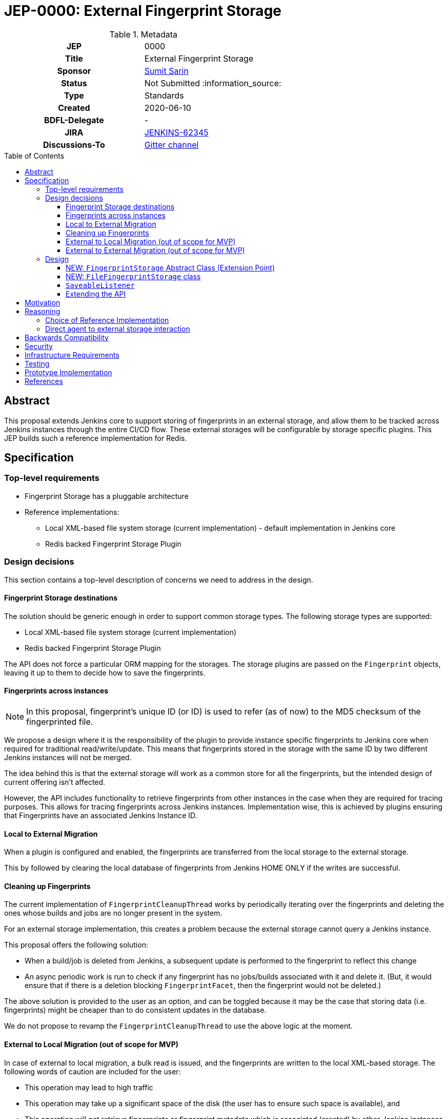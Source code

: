 = JEP-0000: External Fingerprint Storage
:toc: preamble
:toclevels: 3
ifdef::env-github[]
:tip-caption: :bulb:
:note-caption: :information_source:
:important-caption: :heavy_exclamation_mark:
:caution-caption: :fire:
:warning-caption: :warning:
endif::[]

.Metadata
[cols="1h,1"]
|===
| JEP
| 0000

| Title
| External Fingerprint Storage

| Sponsor
| link:https://github.com/stellargo[Sumit Sarin]

// Use the script `set-jep-status <jep-number> <status>` to update the status.
| Status
| Not Submitted :information_source:

| Type
| Standards

| Created
| 2020-06-10

| BDFL-Delegate
| -

//
//
// Uncomment if there is an associated placeholder JIRA issue.
| JIRA
| https://issues.jenkins-ci.org/browse/JENKINS-62345[JENKINS-62345]
//
//
// Uncomment if discussion will occur in forum other than jenkinsci-dev@ mailing list.
| Discussions-To
| link:https://gitter.im/jenkinsci/external-fingerprint-storage[Gitter channel]
//
//
// Uncomment if this JEP depends on one or more other JEPs.
//| Requires
//| :bulb: JEP-NUMBER, JEP-NUMBER... :bulb:
//
//
// Uncomment and fill if this JEP is rendered obsolete by a later JEP
//| Superseded-By
//| :bulb: JEP-NUMBER :bulb:
//
//
// Uncomment when this JEP status is set to Accepted, Rejected or Withdrawn.
//| Resolution
//| :bulb: Link to relevant post in the jenkinsci-dev@ mailing list archives :bulb:

|===

== Abstract

This proposal extends Jenkins core to support storing of fingerprints in an external storage, and allow them to be tracked across Jenkins instances through the entire CI/CD flow.
These external storages will be configurable by storage specific plugins.
This JEP builds such a reference implementation for Redis.

== Specification

=== Top-level requirements

* Fingerprint Storage has a pluggable architecture
* Reference implementations:

** Local XML-based file system storage (current implementation) - default implementation in Jenkins core
** Redis backed Fingerprint Storage Plugin

=== Design decisions

This section contains a top-level description of concerns we need to address in the design.

==== Fingerprint Storage destinations

The solution should be generic enough in order to support common storage types. The following storage types are supported:

* Local XML-based file system storage (current implementation)
* Redis backed Fingerprint Storage Plugin

The API does not force a particular ORM mapping for the storages.
The storage plugins are passed on the `Fingerprint` objects, leaving it up to them to decide how to save the fingerprints.

==== Fingerprints across instances

[NOTE]
====
In this proposal, fingerprint's unique ID (or ID) is used to refer (as of now) to the MD5 checksum of the fingerprinted file.
====

We propose a design where it is the responsibility of the plugin to provide instance specific fingerprints to Jenkins core when required for traditional read/write/update.
This means that fingerprints stored in the storage with the same ID by two different Jenkins instances will not be merged.

The idea behind this is that the external storage will work as a common store for all the fingerprints, but the intended design of current offering isn’t affected.

However, the API includes functionality to retrieve fingerprints from other instances in the case when they are required for tracing purposes.
This allows for tracing fingerprints across Jenkins instances.
Implementation wise, this is achieved by plugins ensuring that Fingerprints have an associated Jenkins Instance ID.

==== Local to External Migration

When a plugin is configured and enabled, the fingerprints are transferred from the local storage to the external storage.

This by followed by clearing the local database of fingerprints from Jenkins HOME ONLY if the writes are successful.

==== Cleaning up Fingerprints

The current implementation of `FingerprintCleanupThread` works by periodically iterating over the fingerprints and deleting the ones whose builds and jobs are no longer present in the system.

For an external storage implementation, this creates a problem because the external storage cannot query a Jenkins instance.

This proposal offers the following solution:

* When a build/job is deleted from Jenkins, a subsequent update is performed to the fingerprint to reflect this change
* An async periodic work is run to check if any fingerprint has no jobs/builds associated with it and delete it. (But, it would ensure that if there is a deletion blocking `FingerprintFacet`, then the fingerprint would not be deleted.)

The above solution is provided to the user as an option, and can be toggled because it may be the case that storing data (i.e. fingerprints) might be cheaper than to do consistent updates in the database.

We do not propose to revamp the `FingerprintCleanupThread` to use the above logic at the moment.

==== External to Local Migration (out of scope for MVP)

In case of external to local migration, a bulk read is issued, and the fingerprints are written to the local XML-based storage.
The following words of caution are included for the user:

* This operation may lead to high traffic
* This operation may take up a significant space of the disk (the user has to ensure such space is available), and
* This operation will not retrieve fingerprints or fingerprint metadata which is associated (created) by other Jenkins instances.

In case the disk may get full due to external factors during the migration or if there is a network failure, the transfer is aborted, all the downloaded fingerprints are deleted, and the user is notified.

==== External to External Migration (out of scope for MVP)

Such a migration can be either intra plugin (same storage system, but different instance), or inter plugin (different plugin).

The proposal offers the following solution:

* A bulk read of the fingerprints is performed. This operation could be memory intensive, which the Jenkins instance may not have. Hence, if this fails, as a fallback we read the fingerprints one at a time.
* Fingerprints are saved to the new external storage (destination).
* Lastly, deletion of the fingerprints from the source is performed.

Note that the above solution only migrates the fingerprints of the Jenkins instance performing the migration and not the other instances.
For a complete migration, the above procedure has to be performed on all the instances.

=== Design

The following new API entities are introduced:

* `FingerprintStorage` - Abstract Class (Extension Point)

Implementations:

* `FileFingerprintStorage` - Class implementing `FingerprintStorage`

The introduced entities are described below.

==== NEW: `FingerprintStorage` Abstract Class (Extension Point)

It represents the storage being used for fingerprints.
It defines an API for storing fingerprints to a storage and retrieving them.

Methods offered:

* `void save(Fingerprint fp)`

** Saves the given fingerprint.

* `Fingerprint load(String id)`

** Returns the fingerprint associated with the given ID (and the Jenkins instance ID), from the storage.

* `void delete(String id)`

** Deletes the fingerprint with the associated fingerprint ID (and jenkins instance ID).

* `List<Fingerprint> load(String[] ids)`

** Returns fingerprints associated with given ids (and the jenkins instance id).

* `List<Fingerprint> loadAcrossInstancesById(String id)`

** Returns all the fingerprints associated with the given id, across all Jenkins instances connected to the external storage.

===== Implementing `loadAcrossInstancesById`

The key for each fingerprint is a concatenation of the unique ID of the fingerprint and the Jenkins instance ID.
When we implement tracing methods, we’d  like to fetch all the fingerprints given the unique ID of fingerprint irrespective of their Jenkins instance ID.
For doing this, we maintain a set whose keys are fingerprints' unique IDs and the values in the sets are all the instance IDs which saved fingerprints having this unique ID.

This allows us to save a fingerprint in `O(1)`, load in `O(1)`.
`loadAcrossInstancesById` is `O(s)` where s is the size of the set.
It also decreases the network traffic because once we have all the keys needed from the set, we can do a GET in a single request.

==== NEW: `FileFingerprintStorage` class

The current XML based local file storage is moved over to `FileFingerprintStorage`, which implements `FingerprintStorage`.

This is the default `FingerprintStorage` provided, when no external pluggable storage plugin has been configured.

==== `SaveableListener`

As mentioned in this link:https://issues.jenkins-ci.org/browse/JENKINS-62543[JIRA issue], the current API of `SaveableListener` requires an `XmlFile` as an argument, which is not entirely practical for external storages.
To resolve this, we use virtual files for the time being, till this issue is resolved.

==== Extending the API

We will extend the API, as needed in the future.
One way may be to look at plugins and introduce methods which can improve them.
E.g. Bulk Loading the fingerprints for web UI.

== Motivation

File fingerprinting is a way to track which version of a file is being used by a job/build, making dependency tracking easy.
The fingerprint engine of Jenkins can track usages of artifacts, credentials, files, etc. within the system.
Currently, it does this by maintaining a local XML-based database which leads to dependence on the physical disk of the Jenkins master.

Allowing fingerprint storage to be moved to external storages decreases the dependence of Jenkins instances on the physical disk space and also allows for tracking the flow of fingerprints across instances of Jenkins connected to the same external storage.

Advantages of using external storage drivers:

* Open up the option of using pay-as-you-use cloud storages (often cheaper)
* Make backup management easier
* Ensure good availability and reliability

== Reasoning

=== Choice of Reference Implementation

We choose an In-Memory DB: Redis due to the following reasons:

* Since fingerprints are lightweight, they might be useful for users who don’t have a massive number of fingerprints and would benefit from the performance bump from IMDBs
* Fast integration testing.
* Popularity of Redis

=== Direct agent to external storage interaction

We decide not not to allow Jenkins agents to read/write fingerprint related information directly from/to the external storage without increasing load on the master.
This is because the fingerprint data is lightweight and submission of the fingerprint back to the master involves just a small RPC packet.
Therefore the load reduction may not be huge, plus there would be added code complexity as discussed link:https://docs.google.com/document/d/10f3IXTA6UMLUOFMTH_atQ3XlyWB3S7KGNCtTZmOUGdM/edit?disco=AAAAJMwkCMc[here]



== Backwards Compatibility

Backwards compatibility is highly important for the existing XML-based database to keep running smoothly.
The proposal is designed accordingly, and explained in the Design section.

== Security

Fingerprints generally do contain sensitive information like artifacts, jobs, builds, etc. that we may want to hide from some set of users.

We propose to add a word of caution to Jenkins admins that the external storage stores sensitive information and it is their responsibility to ensure security.

[WARNING]
====
*(jglick)*
I do not think cross-instance fingerprint storage (`loadAcrossInstancesById` etc.) can be considered safe. Access to job information is defined only by `AuthorizationStrategy` which applies only within one instance. Recommend deleting all cross-instance functionality.
====


This proposal does not define strong security requirements for external fingerprint storage implementations.

== Infrastructure Requirements

There are no new infrastructure requirements related to this proposal.

== Testing

Testing for the pluggable storage in Jenkins core uses JUnit and Jenkins Test Harness.
For the reference implementation inside the Redis Fingeprint Storage Plugin, we use testcontainers for integration testing.

== Prototype Implementation

* link:https://github.com/jenkinsci/jenkins/pull/4731[PR in Jenkins Core for Externalizing Fingerprint Storage]
* link:https://github.com/jenkinsci/redis-fingerprint-storage-plugin[Reference Implementation]

== References

* link:https://docs.google.com/document/d/1_LhdsOdvxUDLgyo8vAB1PJ5-85csr7YVI3WkEyNv42w/edit#[Design Document]
* link:https://www.jenkins.io/projects/gsoc/2020/projects/external-fingerprint-storage/[Project Page]
* link:https://docs.google.com/document/d/1_0lH_s5NpV860NjLmZT8cKd26Z4GrtXpgkBydDt103M/edit#[Meeting Agenda]
* link:https://docs.google.com/document/d/13IJWd91uwZ3bGGSHfTx5ulue0rTD9XV8owvncIELkF0/edit#[Daily Progress Document]
